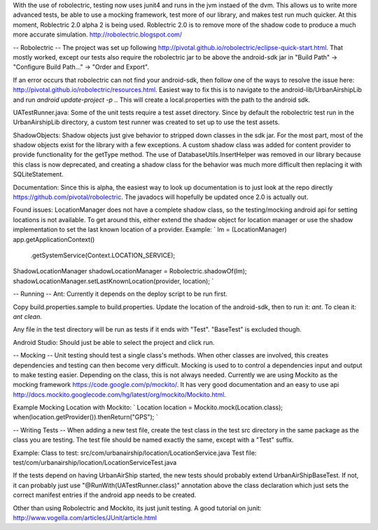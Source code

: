 With the use of robolectric, testing now uses junit4 and runs in the jvm
instaed of the dvm. This allows us to write more advanced tests, be able
to use a mocking framework, test more of our library, and makes test run
much quicker. At this moment, Roblectric 2.0 alpha 2 is being used.
Roblectric 2.0 is to remove more of the shadow code to produce a much
more accurate simulation.  http://robolectric.blogspot.com/

-- Robolectric --
The project was set up following 
http://pivotal.github.io/robolectric/eclipse-quick-start.html.  That
mostly worked, except our tests also require the robolectric jar to
be above the android-sdk jar in "Build Path" ->
"Configure Build Path..." -> "Order and Export".

If an error occurs that robolectric can not find your android-sdk, then
follow one of the ways to resolve the issue
here: http://pivotal.github.io/robolectric/resources.html.
Easiest way to fix this is to navigate to the android-lib/UrbanAirshipLib
and run `android update-project -p .`. This will create a local.properties
with the path to the android sdk.

UATestRunner.java:
Some of the unit tests require a test asset directory.  Since by default the
robolectric test run in the UrbanAirshipLib directory, a custom test runner
was created to set up to use the test assets.

ShadowObjects:
Shadow objects just give behavior to stripped down classes in the sdk jar.
For the most part, most of the shadow objects exist for the library with a few
exceptions.  A custom shadow class was added for content provider to provide
functionality for the getType method.  The use of DatabaseUtils.InsertHelper
was removed in our library because this class is now deprecated, and creating
a shadow class for the behavior was much more difficult then replacing it with
SQLiteStatement.

Documentation:
Since this is alpha, the easiest way to look up documentation is to just look
at the repo directly https://github.com/pivotal/robolectric.  The javadocs will
hopefully be updated once 2.0 is actually out.

Found issues:
LocationManager does not have a complete shadow class, so the testing/mocking
android api for setting locations is not available. To get around this, either
extend the shadow object for location manager or use the shadow implementation
to set the last known location of a provider. Example:
`
lm = (LocationManager) app.getApplicationContext()
				.getSystemService(Context.LOCATION_SERVICE);

ShadowLocationManager shadowLocationManager = Robolectric.shadowOf(lm);
shadowLocationManager.setLastKnownLocation(provider, location);
`

-- Running --
Ant:
Currently it depends on the deploy script to be run first.

Copy build.properties.sample to build.properties.  Update the location of the
android-sdk, then to run it:  `ant`.  To clean it: `ant clean`.

Any file in the test directory will be run as tests if it ends with "Test".
"BaseTest" is excluded though.

Android Studio:
Should just be able to select the project and click run.


-- Mocking --
Unit testing should test a single class's methods.  When other classes are
involved, this creates dependencies and testing can then become very difficult.
Mocking is used to to control a dependencies input and output to make testing
easier.  Depending on the class, this is not always needed.  Currently we are
using Mockito as the mocking framework https://code.google.com/p/mockito/.  It
has very good documentation and an easy to use api
http://docs.mockito.googlecode.com/hg/latest/org/mockito/Mockito.html.

Example Mocking Location with Mockito:
`
Location location = Mockito.mock(Location.class);
when(location.getProvider()).thenReturn("GPS");
`

-- Writing Tests --
When adding a new test file, create the test class in the test src directory
in the same package as the class you are testing.  The test file should be 
named exactly the same, except with a "Test" suffix.

Example: 
Class to test: 	src/com/urbanairship/location/LocationService.java
Test file:		test/com/urbanairship/location/LocationServiceTest.java

If the tests depend on having UrbanAirShip started, the new tests should 
probably extend UrbanAirShipBaseTest.  If not, it can probably just use
"@RunWith(UATestRunner.class)" annotation above the class declaration which 
just sets the correct manifest entries if the android app needs to be created.

Other than using Robolectric and Mockito, its just junit testing.  A good
tutorial on junit: http://www.vogella.com/articles/JUnit/article.html

